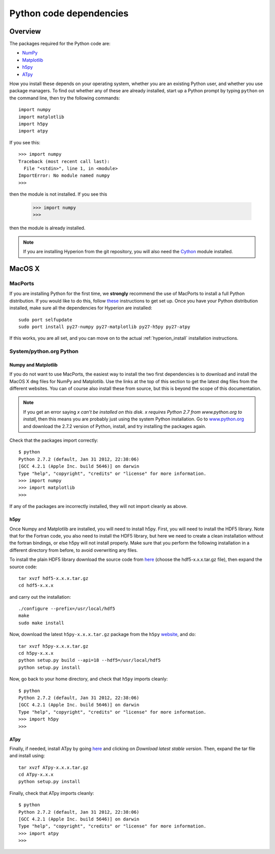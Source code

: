 .. _pythondep:

=========================
Python code dependencies
=========================

Overview
========

The packages required for the Python code are:

* `NumPy <http://www.scipy.org/>`_
* `Matplotlib <http://matplotlib.sourceforge.net/>`_
* `h5py <http://h5py.alfven.org/>`_
* `ATpy <http://atpy.github.com>`_

How you install these depends on your operating system, whether you are an existing Python user, and whether you use package managers. To find out whether any of these are already installed, start up a  Python prompt by typing ``python`` on the command line, then try the following commands::

    import numpy
    import matplotlib
    import h5py
    import atpy

If you see this::

    >>> import numpy
    Traceback (most recent call last):
      File "<stdin>", line 1, in <module>
    ImportError: No module named numpy
    >>>

then the module is not installed. If you see this

    >>> import numpy
    >>>

then the module is already installed.

.. note:: If you are installing Hyperion from the git repository, you will
          also need the `Cython <http://www.cython.org>`_ module installed.

MacOS X
=======

MacPorts
--------

If you are installing Python for the first time, we **strongly** recommend the use of MacPorts to install a full Python distribution. If you would like to do this, follow `these <http://astrofrog.github.com/macports-python/>`_ instructions to get set up. Once you have your Python distribution installed, make sure all the dependencies for Hyperion are installed::

    sudo port selfupdate
    sudo port install py27-numpy py27-matplotlib py27-h5py py27-atpy

If this works, you are all set, and you can move on to the actual :ref:`hyperion_install` installation instructions.

System/python.org Python
------------------------

Numpy and Matplotlib
^^^^^^^^^^^^^^^^^^^^

If you do not want to use MacPorts, the easiest way to install the two first
dependencies is to download and install the MacOS X ``dmg`` files for NumPy
and Matplotlib. Use the links at the top of this section to get the latest
``dmg`` files from the different websites. You can of course also install
these from source, but this is beyond the scope of this documentation.

.. note:: If you get an error saying *x can't be installed on this disk. x
          requires Python 2.7 from www.python.org to install*, then this means
          you are probably just using the system Python installation. Go to
          `www.python.org <www.python.org>`_ and download the 2.7.2
          version of Python, install, and try installing the packages again.

Check that the packages import correctly::

    $ python
    Python 2.7.2 (default, Jan 31 2012, 22:38:06)
    [GCC 4.2.1 (Apple Inc. build 5646)] on darwin
    Type "help", "copyright", "credits" or "license" for more information.
    >>> import numpy
    >>> import matplotlib
    >>>

If any of the packages are incorrectly installed, they will not import cleanly
as above.

h5py
^^^^

Once Numpy and Matplotlib are installed, you will need to install
h5py. First, you will need to install the HDF5 library. Note that for the
Fortran code, you also need to install the HDF5 library, but here we need to
create a clean installation without the fortran bindings, or else h5py will
not install properly. Make sure that you perform the following installation in
a different directory from before, to avoid overwriting any files.

To install the plain HDF5 library download the source code from `here
<http://www.hdfgroup.org/ftp/HDF5/current/src/>`_ (choose the hdf5-x.x.x.tar.gz file), then expand the source code::

    tar xvzf hdf5-x.x.x.tar.gz
    cd hdf5-x.x.x

and carry out the installation::

    ./configure --prefix=/usr/local/hdf5
    make
    sudo make install

Now, download the latest ``h5py-x.x.x.tar.gz`` package from the ``h5py`` `website <http://code.google.com/p/h5py/>`_, and do::

    tar xvzf h5py-x.x.x.tar.gz
    cd h5py-x.x.x
    python setup.py build --api=18 --hdf5=/usr/local/hdf5
    python setup.py install

Now, go back to your home directory, and check that ``h5py`` imports cleanly::

    $ python
    Python 2.7.2 (default, Jan 31 2012, 22:38:06)
    [GCC 4.2.1 (Apple Inc. build 5646)] on darwin
    Type "help", "copyright", "credits" or "license" for more information.
    >>> import h5py
    >>>

ATpy
^^^^

Finally, if needed, install ATpy by going `here <http://atpy.github.com/>`_ and clicking on *Download latest stable version*. Then, expand the tar file and install using::

    tar xvzf ATpy-x.x.x.tar.gz
    cd ATpy-x.x.x
    python setup.py install

Finally, check that ATpy imports cleanly::

    $ python
    Python 2.7.2 (default, Jan 31 2012, 22:38:06)
    [GCC 4.2.1 (Apple Inc. build 5646)] on darwin
    Type "help", "copyright", "credits" or "license" for more information.
    >>> import atpy
    >>>
